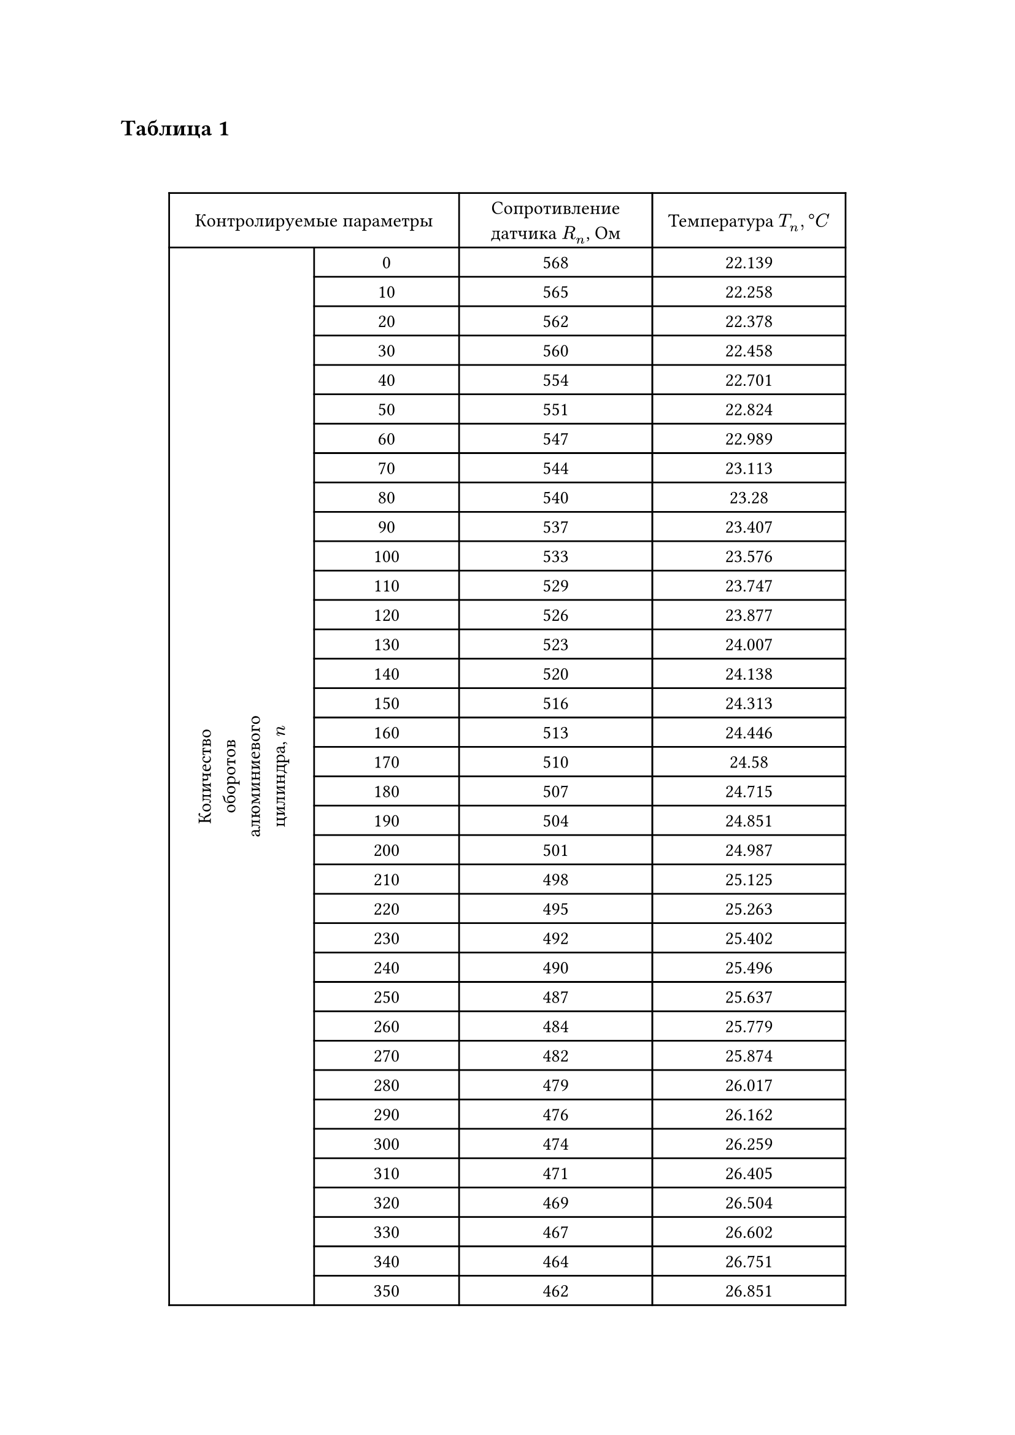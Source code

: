 

== Таблица 1
#linebreak()
#set table.hline(stroke: .6pt)
#set align(center + horizon)
#table(
  columns: (3cm, 3cm, 4cm, 4cm),
  align: center,
  table.cell(colspan: 2, [Контролируемые параметры]), [Сопротивление датчика $R_n$, Ом], [Температура $T_n, degree C$], 
  table.cell(rowspan: 91, rotate(270deg)[Количество оборотов алюминиевого цилиндра, $n$]), 
  [0], [568], [22.139],
  [10], [565], [22.258],
  [20], [562], [22.378],
  [30], [560], [22.458],
  [40], [554], [22.701],
  [50], [551], [22.824],
  [60], [547], [22.989],
  [70], [544], [23.113],
  [80], [540], [23.28],
  [90], [537], [23.407],
  [100], [533], [23.576],
  [110], [529], [23.747],
  [120], [526], [23.877],
  [130], [523], [24.007],
  [140], [520], [24.138],
  [150], [516], [24.313],
  [160], [513], [24.446],
  [170], [510], [24.58],
  [180], [507], [24.715],
  [190], [504], [24.851],
  [200], [501], [24.987],
  [210], [498], [25.125],
  [220], [495], [25.263],
  [230], [492], [25.402],
  [240], [490], [25.496],
  [250], [487], [25.637],
  [260], [484], [25.779],
  [270], [482], [25.874],
  [280], [479], [26.017],
  [290], [476], [26.162],
  [300], [474], [26.259],
  [310], [471], [26.405],
  [320], [469], [26.504],
  [330], [467], [26.602],
  [340], [464], [26.751],
  [350], [462], [26.851],
  [360], [460], [26.951],
  [370], [457], [27.103],
  [380], [455], [27.204],
  [390], [452], [27.358],
  [400], [451], [27.409],
  [410], [449], [27.512],
  [420], [446], [27.668],
  [430], [444], [27.772],
  [440], [442], [27.877],
  [450], [440], [27.983],
  [460], [438], [28.089],
  [470], [436], [28.195],
  [480], [434], [28.302],
  [490], [432], [28.41],
  [500], [430], [28.518],
  [510], [428], [28.627],
  [520], [426], [28.737],
  [530], [424], [28.847],
  [540], [422], [28.957],
  [550], [421], [29.013],
  [560], [419], [29.124],
  [570], [417], [29.236],
  [580], [415], [29.349],
  [590], [413], [29.462],
  [600], [412], [29.519],
  [610], [410], [29.633],
  [620], [408], [29.748],
  [630], [406], [29.864],
  [640], [405], [29.922],
  [650], [403], [30.038],
  [660], [401], [30.155],
  [670], [400], [30.214],
  [680], [398], [30.332],
  [690], [397], [30.392],
  [700], [395], [30.511],
  [710], [394], [30.57],
  [720], [392], [30.691],
  [730], [391], [30.751],
  [740], [389], [30.872],
  [750], [388], [30.933],
  [760], [387], [30.994],
  [770], [385], [31.117],
  [780], [384], [31.178],
  [790], [382], [31.302],
  [800], [381], [31.364],
  [810], [379], [31.489],
  [820], [378], [31.552],
  [830], [377], [31.615],
  [840], [375], [31.741],
  [850], [374], [31.804],
  [860], [373], [31.868],
  [870], [371], [31.996],
  [880], [370], [32.06],
  [890], [369], [32.124],
  [900], [368], [32.189],
  table.cell(colspan: 2, [Работа силы трения $ Delta E_n$, Дж]), table.cell(colspan: 2,[]), 
  table.cell(colspan: 2, [Расчетное значение удельной теплоемкости $C_(A L)$]), table.cell(colspan: 2, []), 
  table.cell(colspan: 2, [Табличное значение удельной теплоемкости $C_(A L)$]), table.cell(colspan: 2, []), 
  table.cell(colspan: 2, [$Delta Sigma, %$]), table.cell(colspan: 2, []) 
) 